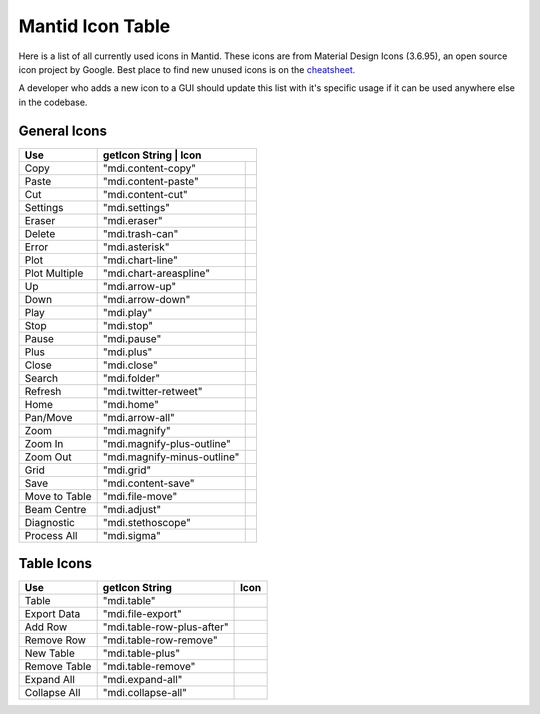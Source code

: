 .. |copy| image:: images/LocalIcons/content-copy.png
.. |paste| image:: images/LocalIcons/content-paste.png
.. |cut| image:: images/LocalIcons/content-cut.png
.. |settings| image:: images/LocalIcons/settings.png
.. |eraser| image:: images/LocalIcons/eraser.png
.. |delete| image:: images/LocalIcons/trash-can.png
.. |error| image:: images/LocalIcons/asterisk.png
.. |plot| image:: images/LocalIcons/chart-line.png
.. |plot-multiple| image:: images/LocalIcons/chart-areaspline.png
.. |up| image:: images/LocalIcons/arrow-up.png
.. |down| image:: images/LocalIcons/arrow-down.png
.. |play| image:: images/LocalIcons/play.png
.. |stop| image:: images/LocalIcons/square.png
.. |pause| image:: images/LocalIcons/pause.png
.. |plus| image:: images/LocalIcons/plus.png
.. |close| image:: images/LocalIcons/close.png
.. |search| image:: images/LocalIcons/folder.png
.. |refresh| image:: images/LocalIcons/twitter-retweet.png
.. |home| image:: images/LocalIcons/home.png
.. |pan| image:: images/LocalIcons/arrow-all.png
.. |zoom| image:: images/LocalIcons/magnify.png
.. |zoom-in| image:: images/LocalIcons/magnify-plus-outline.png
.. |zoom-out| image:: images/LocalIcons/magnify-minus-outline.png
.. |grid| image:: images/LocalIcons/grid.png
.. |save| image:: images/LocalIcons/content-save.png
.. |transfer-to-table| image:: images/LocalIcons/file-move.png
.. |beam-centre| image:: images/LocalIcons/adjust.png
.. |diagnostic| image:: images/LocalIcons/stethoscope.png
.. |process-all| image:: images/LocalIcons/sigma.png

.. |table| image:: images/LocalIcons/table.png
.. |export-data| image:: images/LocalIcons/file-export.png
.. |add-row| image:: images/LocalIcons/table-row-plus-after.png
.. |remove-row| image:: images/LocalIcons/table-row-remove.png
.. |new-table| image:: images/LocalIcons/table-plus.png
.. |remove-table| image:: images/LocalIcons/table-remove.png
.. |expand| image:: images/LocalIcons/expand-all.png
.. |collapse| image:: images/LocalIcons/collapse-all.png

.. _MantidUsedIconsTable:

Mantid Icon Table
#################

Here is a list of all currently used icons in Mantid.
These icons are from Material Design Icons (3.6.95), an open source
icon project by Google. Best place to find new unused icons
is on the `cheatsheet. <https://cdn.materialdesignicons.com/3.6.95/>`_

A developer who adds a new icon to a GUI should update this list with
it's specific usage if it can be used anywhere else in the codebase.


General Icons
-------------

+---------------+----------------------------+--------------------------------------------------+
| Use           | getIcon String             | Icon                                             |
+===============+===========================================+===================================+
| Copy          | "mdi.content-copy"                        | |copy|                            |
+---------------+-------------------------------------------+-----------------------------------+
| Paste         | "mdi.content-paste"                       | |paste|                           |
+---------------+-------------------------------------------+-----------------------------------+
| Cut           | "mdi.content-cut"                         | |cut|                             |
+---------------+-------------------------------------------+-----------------------------------+
| Settings      | "mdi.settings"                            | |settings|                        |
+---------------+-------------------------------------------+-----------------------------------+
| Eraser        | "mdi.eraser"                              | |eraser|                          |
+---------------+-------------------------------------------+-----------------------------------+
| Delete        | "mdi.trash-can"                           | |delete|                          |
+---------------+-------------------------------------------+-----------------------------------+
| Error         | "mdi.asterisk"                            | |error|                           |
+---------------+-------------------------------------------+-----------------------------------+
| Plot          | "mdi.chart-line"                          | |plot|                            |
+---------------+-------------------------------------------+-----------------------------------+
| Plot Multiple | "mdi.chart-areaspline"                    | |plot-multiple|                   |
+---------------+-------------------------------------------+-----------------------------------+
| Up            | "mdi.arrow-up"                            | |up|                              |
+---------------+-------------------------------------------+-----------------------------------+
| Down          | "mdi.arrow-down"                          | |down|                            |
+---------------+-------------------------------------------+-----------------------------------+
| Play          | "mdi.play"                                | |play|                            |
+---------------+-------------------------------------------+-----------------------------------+
| Stop          | "mdi.stop"                                | |stop|                            |
+---------------+-------------------------------------------+-----------------------------------+
| Pause         | "mdi.pause"                               | |pause|                           |
+---------------+-------------------------------------------+-----------------------------------+
| Plus          | "mdi.plus"                                | |plus|                            |
+---------------+-------------------------------------------+-----------------------------------+
| Close         | "mdi.close"                               | |close|                           |
+---------------+-------------------------------------------+-----------------------------------+
| Search        | "mdi.folder"                              | |search|                          |
+---------------+-------------------------------------------+-----------------------------------+
| Refresh       | "mdi.twitter-retweet"                     | |refresh|                         |
+---------------+-------------------------------------------+-----------------------------------+
| Home          | "mdi.home"                                | |home|                            |
+---------------+-------------------------------------------+-----------------------------------+
| Pan/Move      | "mdi.arrow-all"                           | |pan|                             |
+---------------+-------------------------------------------+-----------------------------------+
| Zoom          | "mdi.magnify"                             | |zoom|                            |
+---------------+-------------------------------------------+-----------------------------------+
| Zoom In       | "mdi.magnify-plus-outline"                | |zoom-in|                         |
+---------------+-------------------------------------------+-----------------------------------+
| Zoom Out      | "mdi.magnify-minus-outline"               | |zoom-out|                        |
+---------------+-------------------------------------------+-----------------------------------+
| Grid          | "mdi.grid"                                | |grid|                            |
+---------------+-------------------------------------------+-----------------------------------+
| Save          | "mdi.content-save"                        | |save|                            |
+---------------+-------------------------------------------+-----------------------------------+
| Move to Table | "mdi.file-move"                           | |transfer-to-table|               |
+---------------+-------------------------------------------+-----------------------------------+
| Beam Centre   | "mdi.adjust"                              | |beam-centre|                     |
+---------------+-------------------------------------------+-----------------------------------+
| Diagnostic    | "mdi.stethoscope"                         | |diagnostic|                      |
+---------------+-------------------------------------------+-----------------------------------+
| Process All   | "mdi.sigma"                               | |process-all|                     |
+---------------+-------------------------------------------+-----------------------------------+

Table Icons
-----------

+--------------+----------------------------+----------------+
| Use          | getIcon String             | Icon           |
+==============+============================+================+
| Table        | "mdi.table"                | |table|        |
+--------------+----------------------------+----------------+
| Export Data  | "mdi.file-export"          | |export-data|  |
+--------------+----------------------------+----------------+
| Add Row      | "mdi.table-row-plus-after" | |add-row|      |
+--------------+----------------------------+----------------+
| Remove Row   | "mdi.table-row-remove"     | |remove-row|   |
+--------------+----------------------------+----------------+
| New Table    | "mdi.table-plus"           | |new-table|    |
+--------------+----------------------------+----------------+
| Remove Table | "mdi.table-remove"         | |remove-table| |
+--------------+----------------------------+----------------+
| Expand All   | "mdi.expand-all"           | |expand|       |
+--------------+----------------------------+----------------+
| Collapse All | "mdi.collapse-all"         | |collapse|     |
+--------------+----------------------------+----------------+
